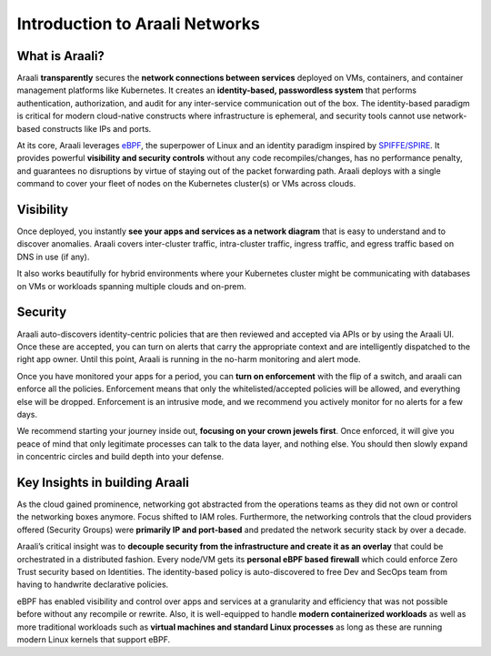 Introduction to Araali Networks
===============================


What is Araali?
***************

Araali **transparently** secures the **network connections between services**
deployed on VMs, containers, and container management platforms like
Kubernetes. It creates an **identity-based, passwordless system** that
performs authentication, authorization, and audit for any inter-service
communication out of the box. The identity-based paradigm is critical for
modern cloud-native constructs where infrastructure is ephemeral, and security
tools cannot use network-based constructs like IPs and ports.

At its core, Araali leverages `eBPF
<https://thenewstack.io/linux-technology-for-the-new-year-ebpf/>`_, the
superpower of Linux and an identity paradigm inspired by `SPIFFE/SPIRE
<https://github.com/spiffe/spire>`_. It provides powerful **visibility and
security controls** without any code recompiles/changes, has no performance
penalty, and guarantees no disruptions by virtue of staying out of the packet
forwarding path. Araali deploys with a single command to cover your fleet of
nodes on the Kubernetes cluster(s) or VMs across clouds.

Visibility
***********

Once deployed, you instantly **see your apps and services as a network
diagram** that is easy to understand and to discover anomalies. Araali covers
inter-cluster traffic, intra-cluster traffic, ingress traffic, and egress
traffic based on DNS in use (if any). 

It also works beautifully for hybrid environments where your Kubernetes cluster
might be communicating with databases on VMs or workloads spanning multiple
clouds and on-prem.

Security
*********

Araali auto-discovers identity-centric policies that are then reviewed and
accepted via APIs or by using the Araali UI. Once these are accepted, you can
turn on alerts that carry the appropriate context and are intelligently
dispatched to the right app owner. Until this point, Araali is running in the
no-harm monitoring and alert mode.

Once you have monitored your apps for a period, you can **turn on enforcement**
with the flip of a switch, and araali can enforce all the policies. Enforcement
means that only the whitelisted/accepted policies will be allowed, and
everything else will be dropped. Enforcement is an intrusive mode, and we
recommend you actively monitor for no alerts for a few days.

We recommend starting your journey inside out, **focusing on your crown jewels
first**. Once enforced, it will give you peace of mind that only legitimate
processes can talk to the data layer, and nothing else. You should then slowly
expand in concentric circles and build depth into your defense.

Key Insights in building Araali
********************************

As the cloud gained prominence, networking got abstracted from the operations
teams as they did not own or control the networking boxes anymore. Focus
shifted to IAM roles. Furthermore, the networking controls that the cloud
providers offered (Security Groups) were **primarily IP and port-based** and
predated the network security stack by over a decade.

Araali’s critical insight was to **decouple security from the infrastructure
and create it as an overlay** that could be orchestrated in a distributed
fashion. Every node/VM gets its **personal eBPF based firewall** which could
enforce Zero Trust security based on Identities. The identity-based policy is
auto-discovered to free Dev and SecOps team from having to handwrite
declarative policies.

eBPF has enabled visibility and control over apps and services at a granularity
and efficiency that was not possible before without any recompile or rewrite.
Also, it is well-equipped to handle **modern containerized workloads** as well
as more traditional workloads such as **virtual machines and standard Linux
processes** as long as these are running modern Linux kernels that support
eBPF.
